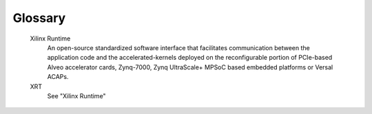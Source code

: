 ..
    Copyright 2022 Advanced Micro Devices, Inc.

    Licensed under the Apache License, Version 2.0 (the "License");
    you may not use this file except in compliance with the License.
    You may obtain a copy of the License at

        http://www.apache.org/licenses/LICENSE-2.0

    Unless required by applicable law or agreed to in writing, software
    distributed under the License is distributed on an "AS IS" BASIS,
    WITHOUT WARRANTIES OR CONDITIONS OF ANY KIND, either express or implied.
    See the License for the specific language governing permissions and
    limitations under the License.

Glossary
========

    Xilinx Runtime
        An open-source standardized software interface that facilitates communication between the application code and the accelerated-kernels deployed on the reconfigurable portion of PCIe-based Alveo accelerator cards, Zynq-7000, Zynq UltraScale+ MPSoC based embedded platforms or Versal ACAPs.

    XRT
        See "Xilinx Runtime"
